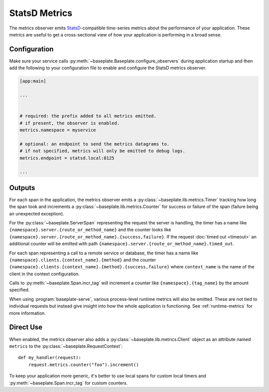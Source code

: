 StatsD Metrics
==============

The metrics observer emits `StatsD`_-compatible time-series metrics about the
performance of your application. These metrics are useful to get a
cross-sectional view of how your application is performing in a broad sense.

.. _`StatsD`: https://github.com/statsd/statsd

Configuration
-------------

Make sure your service calls
:py:meth:`~baseplate.Baseplate.configure_observers` during application startup
and then add the following to your configuration file to enable and configure
the StatsD metrics observer.

.. code-block:: ini

   [app:main]

   ...


   # required: the prefix added to all metrics emitted.
   # if present, the observer is enabled.
   metrics.namespace = myservice

   # optional: an endpoint to send the metrics datagrams to.
   # if not specified, metrics will only be emitted to debug logs.
   metrics.endpoint = statsd.local:8125

   ...

Outputs
-------

For each span in the application, the metrics observer emits a
:py:class:`~baseplate.lib.metrics.Timer` tracking how long the span took and
increments a :py:class:`~baseplate.lib.metrics.Counter` for success or failure
of the span (failure being an unexpected exception).

For the :py:class:`~baseplate.ServerSpan` representing the request the server
is handling, the timer has a name like
``{namespace}.server.{route_or_method_name}`` and the counter looks like
``{namespace}.server.{route_or_method_name}.{success,failure}``. If the request
:doc:`timed out <timeout>` an additional counter will be emitted with path
``{namespace}.server.{route_or_method_name}.timed_out``.

For each span representing a call to a remote service or database, the timer
has a name like ``{namespace}.clients.{context_name}.{method}`` and the counter
``{namespace}.clients.{context_name}.{method}.{success,failure}`` where
``context_name`` is the name of the client in the context configuration.

Calls to :py:meth:`~baseplate.Span.incr_tag` will increment a counter like
``{namespace}.{tag_name}`` by the amount specified.

When using :program:`baseplate-serve`, various process-level runtime metrics
will also be emitted. These are not tied to individual requests but instead
give insight into how the whole application is functioning. See
:ref:`runtime-metrics` for more information.

Direct Use
----------

When enabled, the metrics observer also adds a
:py:class:`~baseplate.lib.metrics.Client` object as an attribute named
``metrics`` to the :py:class:`~baseplate.RequestContext`::

   def my_handler(request):
       request.metrics.counter("foo").increment()

To keep your application more generic, it's better to use local spans for
custom local timers and :py:meth:`~baseplate.Span.incr_tag` for custom
counters.
